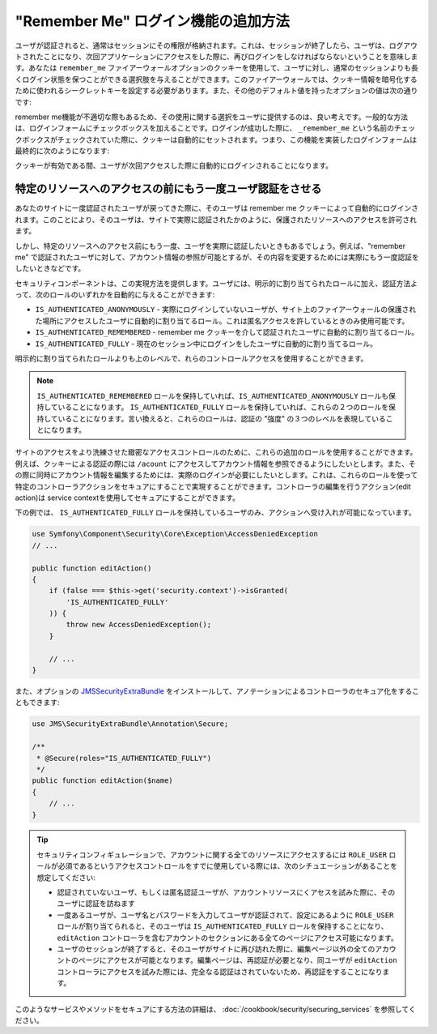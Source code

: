"Remember Me" ログイン機能の追加方法
============================================

ユーザが認証されると、通常はセッションにその権限が格納されます。これは、セッションが終了したら、ユーザは、ログアウトされたことになり、次回アプリケーションにアクセスをした際に、再びログインをしなければならないということを意味します。あなたは ``remember_me`` ファイアーウォールオプションのクッキーを使用して、ユーザに対し、通常のセッションよりも長くログイン状態を保つことができる選択肢を与えることができます。このファイアーウォールでは、クッキー情報を暗号化するために使われるシークレットキーを設定する必要があります。また、その他のデフォルト値を持ったオプションの値は次の通りです:

.. configuration-block::

    .. code-block:: yaml

        # app/config/security.yml
        firewalls:
            main:
                remember_me:
                    key:      aSecretKey
                    lifetime: 3600
                    path:     /
                    domain:   ~ # デフォルトは $_SERVER で取得される現在のドメインです

    .. code-block:: xml

        <!-- app/config/security.xml -->
        <config>
            <firewall>
                <remember-me
                    key="aSecretKey"
                    lifetime="3600"
                    path="/"
                    domain="" <!-- デフォルトは $_SERVER で取得される現在のドメインです -->
                />
            </firewall>
        </config>

    .. code-block:: php

        // app/config/security.php
        $container->loadFromExtension('security', array(
            'firewalls' => array(
                'main' => array('remember_me' => array(
                    'key'                     => '/login_check',
                    'lifetime'                => 3600,
                    'path'                    => '/',
                    'domain'                  => '', // Defaults to the current domain from $_SERVER
                )),
            ),
        ));

remember me機能が不適切な際もあるため、その使用に関する選択をユーザに提供するのは、良い考えです。一般的な方法は、ログインフォームにチェックボックスを加えることです。ログインが成功した際に、 ``_remember_me`` という名前のチェックボックスがチェックされていた際に、クッキーは自動的にセットされます。つまり、この機能を実装したログインフォームは最終的に次のようになります:

.. configuration-block::

    .. code-block:: html+jinja

        {# src/Acme/SecurityBundle/Resources/views/Security/login.html.twig #}
        {% if error %}
            <div>{{ error.message }}</div>
        {% endif %}

        <form action="{{ path('login_check') }}" method="post">
            <label for="username">Username:</label>
            <input type="text" id="username" name="_username" value="{{ last_username }}" />

            <label for="password">Password:</label>
            <input type="password" id="password" name="_password" />

            <input type="checkbox" id="remember_me" name="_remember_me" checked />
            <label for="remember_me">Keep me logged in</label>

            <input type="submit" name="login" />
        </form>

    .. code-block:: html+php

        <?php // src/Acme/SecurityBundle/Resources/views/Security/login.html.php ?>
        <?php if ($error): ?>
            <div><?php echo $error->getMessage() ?></div>
        <?php endif; ?>

        <form action="<?php echo $view['router']->generate('login_check') ?>" method="post">
            <label for="username">Username:</label>
            <input type="text" id="username" 
                   name="_username" value="<?php echo $last_username ?>" />

            <label for="password">Password:</label>
            <input type="password" id="password" name="_password" />

            <input type="checkbox" id="remember_me" name="_remember_me" checked />
            <label for="remember_me">Keep me logged in</label>

            <input type="submit" name="login" />
        </form>

クッキーが有効である間、ユーザが次回アクセスした際に自動的にログインされることになります。

特定のリソースへのアクセスの前にもう一度ユーザ認証をさせる
----------------------------------------------------------------------

あなたのサイトに一度認証されたユーザが戻ってきた際に、そのユーザは remember me クッキーによって自動的にログインされます。このことにより、そのユーザは、サイトで実際に認証されたかのように、保護されたリソースへのアクセスを許可されます。

しかし、特定のリソースへのアクセス前にもう一度、ユーザを実際に認証したいときもあるでしょう。例えば、"remember me" で認証されたユーザに対して、アカウント情報の参照が可能とするが、その内容を変更するためには実際にもう一度認証をしたいときなどです。

セキュリティコンポーネントは、この実現方法を提供します。ユーザには、明示的に割り当てられたロールに加え、認証方法よって、次のロールのいずれかを自動的に与えることができます:

* ``IS_AUTHENTICATED_ANONYMOUSLY`` - 実際にログインしていないユーザが、サイト上のファイアーウォールの保護された場所にアクセスしたユーザに自動的に割り当てるロール。これは匿名アクセスを許しているときのみ使用可能です。

* ``IS_AUTHENTICATED_REMEMBERED`` - remember me クッキーを介して認証されたユーザに自動的に割り当てるロール。

* ``IS_AUTHENTICATED_FULLY`` - 現在のセッション中にログインをしたユーザに自動的に割り当てるロール。

明示的に割り当てられたロールよりも上のレベルで、れらのコントロールアクセスを使用することができます。

.. note::

    ``IS_AUTHENTICATED_REMEMBERED`` ロールを保持していれば、``IS_AUTHENTICATED_ANONYMOUSLY`` ロールも保持していることになります。 ``IS_AUTHENTICATED_FULLY`` ロールを保持していれば、これらの２つのロールを保持していることになります。言い換えると、これらのロールは、認証の "強度" の３つのレベルを表現していることになります。

サイトのアクセスをより洗練させた緻密なアクセスコントロールのために、これらの追加のロールを使用することができます。例えば、クッキーによる認証の際には ``/acount`` にアクセスしてアカウント情報を参照できるようにしたいとします。また、その際に同時にアカウント情報を編集するためには、実際のログインが必要にしたいとします。これは、これらのロールを使って特定のコントローラアクションをセキュアにすることで実現することができます。コントローラの編集を行うアクション(edit action)は service contextを使用してセキュアにすることができます。

下の例では、 ``IS_AUTHENTICATED_FULLY`` ロールを保持しているユーザのみ、アクションへ受け入れが可能になっています。

.. code-block:: php

    use Symfony\Component\Security\Core\Exception\AccessDeniedException
    // ...

    public function editAction()
    {
        if (false === $this->get('security.context')->isGranted(
            'IS_AUTHENTICATED_FULLY'
        )) {
            throw new AccessDeniedException();
        }

        // ...
    }

また、オプションの JMSSecurityExtraBundle_ をインストールして、アノテーションによるコントローラのセキュア化をすることもできます:

.. code-block:: php

    use JMS\SecurityExtraBundle\Annotation\Secure;

    /**
     * @Secure(roles="IS_AUTHENTICATED_FULLY")
     */
    public function editAction($name)
    {
        // ...
    }

.. tip::

    セキュリティコンフィギュレーションで、アカウントに関する全てのリソースにアクセスするには ``ROLE_USER`` ロールが必須であるというアクセスコントロールをすでに使用している際には、次のシチュエーションがあることを想定してください:
    
    * 認証されていないユーザ、もしくは匿名認証ユーザが、アカウントリソースにくアセスを試みた際に、そのユーザに認証を訪ねます

    * 一度あるユーザが、ユーザ名とパスワードを入力してユーザが認証されて、設定にあるように ``ROLE_USER`` ロールが割り当てられると、そのユーザは ``IS_AUTHENTICATED_FULLY`` ロールを保持することになり、 ``editAction`` コントローラを含むアカウントのセクションにある全てのページにアクセス可能になります。

    * ユーザのセッションが終了すると、そのユーザがサイトに再び訪れた際に、編集ページ以外の全てのアカウントのページにアクセスが可能となります。編集ページは、再認証が必要となり、同ユーザが ``editAction`` コントローラにアクセスを試みた際には、完全なる認証はされていないため、再認証をすることになります。
    

このようなサービスやメソッドをセキュアにする方法の詳細は、 :doc:`/cookbook/security/securing_services` を参照してください。

.. _JMSSecurityExtraBundle: https://github.com/schmittjoh/JMSSecurityExtraBundle
